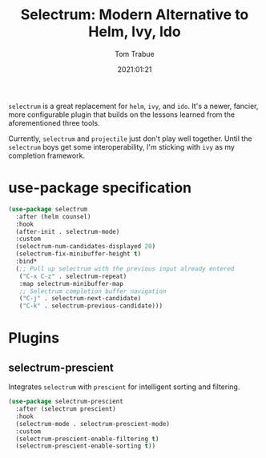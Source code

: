 #+title:    Selectrum: Modern Alternative to Helm, Ivy, Ido
#+author:   Tom Trabue
#+email:    tom.trabue@gmail.com
#+date:     2021:01:21
#+property: header-args:emacs-lisp :lexical t
#+tags:
#+STARTUP: fold

=selectrum= is a great replacement for =helm=, =ivy=, and =ido=. It's a newer,
fancier, more configurable plugin that builds on the lessons learned from the
aforementioned three tools.

Currently, =selectrum= and =projectile= just don't play well together. Until the
=selectrum= boys get some interoperability, I'm sticking with =ivy= as my
completion framework.

* use-package specification
  #+begin_src emacs-lisp
    (use-package selectrum
      :after (helm counsel)
      :hook
      (after-init . selectrum-mode)
      :custom
      (selectrum-num-candidates-displayed 20)
      (selectrum-fix-minibuffer-height t)
      :bind*
      (;; Pull up selectrum with the previous input already entered
       ("C-x C-z" . selectrum-repeat)
       :map selectrum-minibuffer-map
       ;; Selectrum completion buffer navigation
       ("C-j" . selectrum-next-candidate)
       ("C-k" . selectrum-previous-candidate)))
  #+end_src

* Plugins
** selectrum-prescient
   Integrates =selectrum= with =prescient= for intelligent sorting and
   filtering.

   #+begin_src emacs-lisp
     (use-package selectrum-prescient
       :after (selectrum prescient)
       :hook
       (selectrum-mode . selectrum-prescient-mode)
       :custom
       (selectrum-prescient-enable-filtering t)
       (selectrum-prescient-enable-sorting t))
   #+end_src
